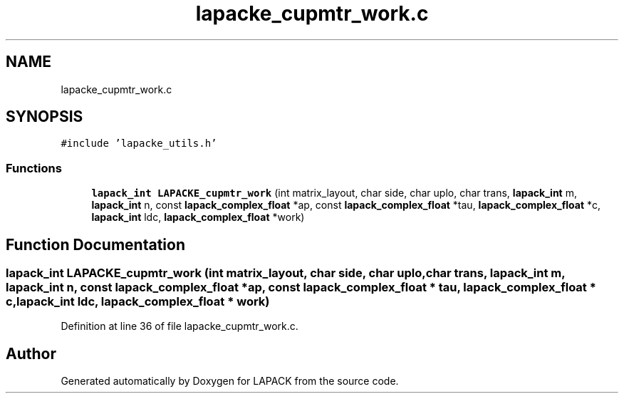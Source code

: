 .TH "lapacke_cupmtr_work.c" 3 "Tue Nov 14 2017" "Version 3.8.0" "LAPACK" \" -*- nroff -*-
.ad l
.nh
.SH NAME
lapacke_cupmtr_work.c
.SH SYNOPSIS
.br
.PP
\fC#include 'lapacke_utils\&.h'\fP
.br

.SS "Functions"

.in +1c
.ti -1c
.RI "\fBlapack_int\fP \fBLAPACKE_cupmtr_work\fP (int matrix_layout, char side, char uplo, char trans, \fBlapack_int\fP m, \fBlapack_int\fP n, const \fBlapack_complex_float\fP *ap, const \fBlapack_complex_float\fP *tau, \fBlapack_complex_float\fP *c, \fBlapack_int\fP ldc, \fBlapack_complex_float\fP *work)"
.br
.in -1c
.SH "Function Documentation"
.PP 
.SS "\fBlapack_int\fP LAPACKE_cupmtr_work (int matrix_layout, char side, char uplo, char trans, \fBlapack_int\fP m, \fBlapack_int\fP n, const \fBlapack_complex_float\fP * ap, const \fBlapack_complex_float\fP * tau, \fBlapack_complex_float\fP * c, \fBlapack_int\fP ldc, \fBlapack_complex_float\fP * work)"

.PP
Definition at line 36 of file lapacke_cupmtr_work\&.c\&.
.SH "Author"
.PP 
Generated automatically by Doxygen for LAPACK from the source code\&.

